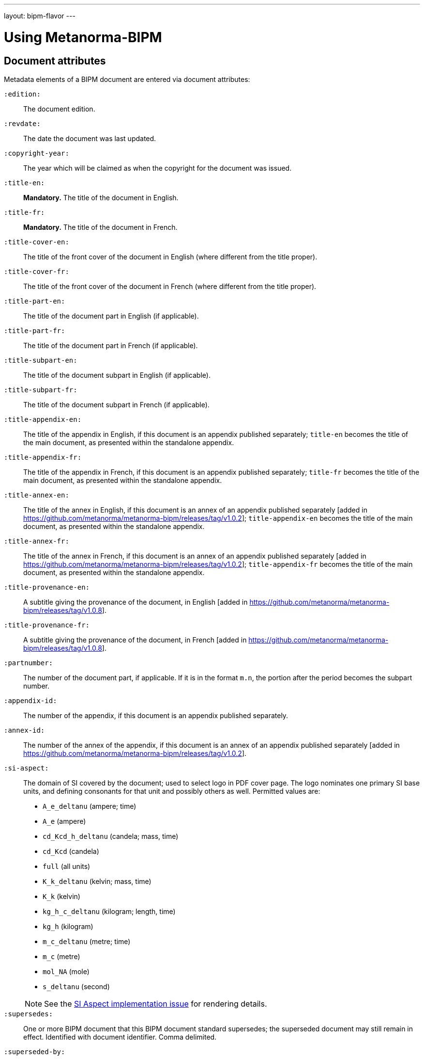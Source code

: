 ---
layout: bipm-flavor
---

= Using Metanorma-BIPM


== Document attributes

Metadata elements of a BIPM document are entered via document attributes:

`:edition:`:: The document edition.

`:revdate:`:: The date the document was last updated.

`:copyright-year:`:: The year which will be claimed as when the copyright for
the document was issued.

`:title-en:`:: *Mandatory.* The title of the document in English.
`:title-fr:`:: *Mandatory.* The title of the document in French.

`:title-cover-en:`:: The title of the front cover of the document in English (where different from the title proper).
`:title-cover-fr:`:: The title of the front cover of the document in French (where different from the title proper).

`:title-part-en:`:: The title of the document part in English (if applicable).
`:title-part-fr:`:: The title of the document part in French (if applicable).

`:title-subpart-en:`:: The title of the document subpart in English (if applicable).
`:title-subpart-fr:`:: The title of the document subpart in French (if applicable).

`:title-appendix-en:`:: The title of the appendix in English, if this document is an appendix published separately; `title-en` becomes the title of the main document, as presented within the standalone appendix.
`:title-appendix-fr:`:: The title of the appendix in French, if this document is an appendix published separately; `title-fr` becomes the title of the main document, as presented within the standalone appendix.

`:title-annex-en:`:: The title of the annex in English, if this document is an annex of an appendix published separately [added in https://github.com/metanorma/metanorma-bipm/releases/tag/v1.0.2]; `title-appendix-en` becomes the title of the main document, as presented within the standalone appendix.
`:title-annex-fr:`:: The title of the annex in French, if this document is an annex of an appendix published separately [added in https://github.com/metanorma/metanorma-bipm/releases/tag/v1.0.2]; `title-appendix-fr` becomes the title of the main document, as presented within the standalone appendix.

`:title-provenance-en:`:: A subtitle giving the provenance of the document, in English [added in https://github.com/metanorma/metanorma-bipm/releases/tag/v1.0.8].
`:title-provenance-fr:`:: A subtitle giving the provenance of the document, in French [added in https://github.com/metanorma/metanorma-bipm/releases/tag/v1.0.8].

`:partnumber:`:: The number of the document part, if applicable. If it is in the format `m.n`, the portion after the period becomes the subpart number.
`:appendix-id:`:: The number of the appendix, if this document is an appendix published separately.
`:annex-id:`:: The number of the annex of the appendix, if this document is an annex of an appendix published separately [added in https://github.com/metanorma/metanorma-bipm/releases/tag/v1.0.2].

`:si-aspect:`:: The domain of SI covered by the document; used to select logo in PDF cover page. The logo nominates one primary SI base units, and defining consonants for that unit and possibly others as well. Permitted values are:
+
--
* `A_e_deltanu` (ampere; time)
* `A_e` (ampere)
* `cd_Kcd_h_deltanu` (candela; mass, time)
* `cd_Kcd` (candela)
* `full` (all units)
* `K_k_deltanu` (kelvin; mass, time)
* `K_k` (kelvin)
* `kg_h_c_deltanu` (kilogram; length, time)
* `kg_h` (kilogram)
* `m_c_deltanu` (metre; time)
* `m_c` (metre)
* `mol_NA` (mole)
* `s_deltanu` (second)
--
+
NOTE: See the https://github.com/metanorma/metanorma-bipm/issues/14[SI Aspect implementation issue] for rendering details.

`:supersedes:`:: One or more BIPM document that this BIPM document standard supersedes; the superseded
document may still remain in effect. Identified with document identifier. Comma delimited.

`:superseded-by:`:: One or more BIPM document that this BIPM document standard is superseded by; this
document may still remain in effect. Identified with document identifier. Comma delimited.

`:supersedes-date_{i}:`:: Date of the document draft or version which this document supersedes.
Assumes superseded document does not have distinct identifier.
`:supersedes-draft_{i}:`:: Draft of the document which this document supersedes.
Assumes superseded document does not have distinct identifier.
`:supersedes-edition{i}:`:: Version of the document which this document supersedes.
Assumes superseded document does not have distinct identifier.

`:doctype:`:: *Mandatory.* The document type. Permitted types are:
+
--
* `brochure` (default)
* `mise-en-pratique`
* `rapport`
* `monographie`
* `guide`
* `meeting-report`
* `technical-report`
* `working-party-note`
* `strategy`
* `cipm-mra`
* `resolution`
--

`:status:`:: The document status. Permitted types are:
+
--
* `draft-proposal`
* `draft-development`
* `in-force`
* `retired`
--

`:committee-en:`:: *Mandatory.* The name of the relevant committee in English. This includes inter-organization entities.
`:committee-fr:`:: *Mandatory.* The name of the relevant committee in French. This includes inter-organization entities.
`:committee-acronym:`:: *Mandatory.* The acronym of the relevant committee. This includes inter-organization entities.
+
--
* `CGPM`: General Conference on Weights and Measures / Conférence générale des poids et mesures
* `CIPM`: International Committee for Weights and Measures / Comité international des poids et mesures
* `BIPM`: International Bureau of Weights and Measures / Bureau International des Poids et Mesures
* `CCAUV`: Consultative Committee for Acoustics, Ultrasound and Vibration / Comité consultatif de l'acoustique, des ultrasons et des vibrations
* `CCEM`: Consultative Committee for Electricity and Magnetism / Comité consultatif d'électricité et magnétisme
* `CCL`: Consultative Committee for Length / Comité consultatif des longueurs
* `CCM`: Consultative Committee for Mass and Related Quantities / Comité consultatif pour la masse et les grandeurs apparentées
* `CCPR`: Consultative Committee for Photometry and Radiometry / Comité consultatif de photométrie et radiométrie
* `CCQM`: Consultative Committee for Amount of Substance: Metrology in Chemistry and Biology / Comité consultatif pour la quantité de matière : métrologie en chimie et biologie
* `CCRI`: Consultative Committee for Ionizing Radiation / Comité consultatif des rayonnements ionisants
* `CCT`: Consultative Committee for Thermometry / Comité consultatif de thermométrie
* `CCTF`: Consultative Committee for Time and Frequency / Comité consultatif du temps et des fréquences
* `CCU`: Consultative Committee for Units / Comité consultatif des unités
* `CCL-CCTF-WGFS`: CCL-CCTF Frequency Standards Working Group
* `JCGM`: Joint Committee for Guides in Metrology / Comité commun pour les guides en métrologie
* `JCRB`: Joint Committee of the Regional Metrology Organizations and the BIPM / Comité mixte des organisations régionales de métrologie et du BIPM
* `JCTLM`: Joint Committee for Traceability in Laboratory Medicine / Comité commun pour la traçabilité en médecine de laboratoire
* `INetQI`: International Network on Quality Infrastructure
--

`:workgroup:`:: The name of the relevant workgroup.
`:workgroup-acronym:`:: The acronym of the relevant workgroup.

`:language:`:: *Mandatory.* The language of the document (`en` or `fr`)

`:comment-period-from:`:: Start of the period during which comments are allowed on the document draft.
`:comment-period-to:`:: End of the period during which comments are allowed on the document draft. (optional)

`:obsoleted-date:`:: The date a document was superseded.
`:implemented-date:`:: The date a document became effective.

`:meeting-note:`:: Note on when and where a guide was adopted.

`:role_{i}:`:: If provided and is other than `author` or `editor` (e.g. "`WG-N co-chair`"),
is treated as a subclass of `editor`.

`:supersedes-date_{i}:`:: Date of the document draft or version which this document supersedes.
`:supersedes-draft_{i}:`:: Draft of the document which this document supersedes.
`:supersedes-version_{i}:`:: Version of the document which this document supersedes.


The attribute `:draft:`, if present, includes review notes in the XML output;
these are otherwise suppressed.



== Clauses

=== Unnumbered clauses and annexes

Clauses and annexes may be marked as `[%unnumbered]`, in which case they do not receive section numbering, and are cross-referenced by their title.

=== Quoted titles

In the SI Brochure, the subtitles in Annex 1 with a black square bullet, indicating the subject of the cited
CIPM recommendations and CGPM resolutions, are treated as variant titles, of type `quoted`,
since they are treated as part of the cited recommendations 
and resolutions [added in https://github.com/metanorma/metanorma-bipm/releases/tag/v1.1.10]. They are marked up
as follows:

[source,asciidoc]
----
=== {blank}

[.variant-title,type=quoted]
*Definition of the metre* (CR, 85)
----


== Lists

=== Ordered lists

Numbering behavior for ordered lists differs from the default in Metanorma.

Ordered lists do not have a fixed sequence of numbering styles:
the `type` set for each ordered list (including nested lists) is respected.

In BIPM, the default numbering style for ordered lists is always `arabic`.

The numbering of ordered lists per level are in the order of:

* level 1: "`1.`"
* level 2: "`a)`" (`alphabetic`)
* level 3 and above: Metanorma defaults.

The `start` attribute on lists is also supported in BIPM,
unlike in standard Metanorma.


== Numerals

Numerals are automatically formatted as required by BIPM:

* French: the decimal symbol is the comma, numbers spaced in groups of three
* English: the decimal symbol is the period, numbers spaced in groups of three

EXAMPLE: `\stem:[1234567890]` is rendered as _1 234 567 890_ in both languages.

EXAMPLE: `\stem:[32123.456789]` is rendered as _32 123,456 789_ in French, and _32 123.456 789_ in English.


== Cross-references

Rendered cross-references are locale-aware.

Cross-references formatted as `\<<{{anchor}},pagenumber%>>`
are rendered in PDF as just the page number; they are used for
tables of content.
In HTML output, such cross-references are treated as normal cross-references.

In PDF, cross-references are otherwise accompanied by a page number,
preceded by _see_ (English) or _voir_ (French).
If the cross-reference is formatted as `\<<{{anchor}},nosee%>>`,
then _see_/_voir_ is not inserted, just the page number.
If the cross-reference
is formatted as `\<<{{anchor}},nopage%>>`, then neither _see_/_voir_
nor the page number is inserted [added in https://github.com/metanorma/metanorma-bipm/releases/tag/v1.0.1].
Again, both such cross-references are treated as normal cross-references in HTML.

Cross-references to clauses are rendered in lowercase: "`see section 4.1`".
Metanorma will attempt to impose correct capitalisation for instances at
the start of blocks and sentences, but it may get it wrong.

To override such capitalisation, you can use the the flags
`capital%` or `lowercase%` as the content of the cross-reference,
to force that casing on the cross-reference.

Localization occurs for both English and French versions.

== Index

Metanorma PDF supports index generation in both HTML and PDF outputs.
